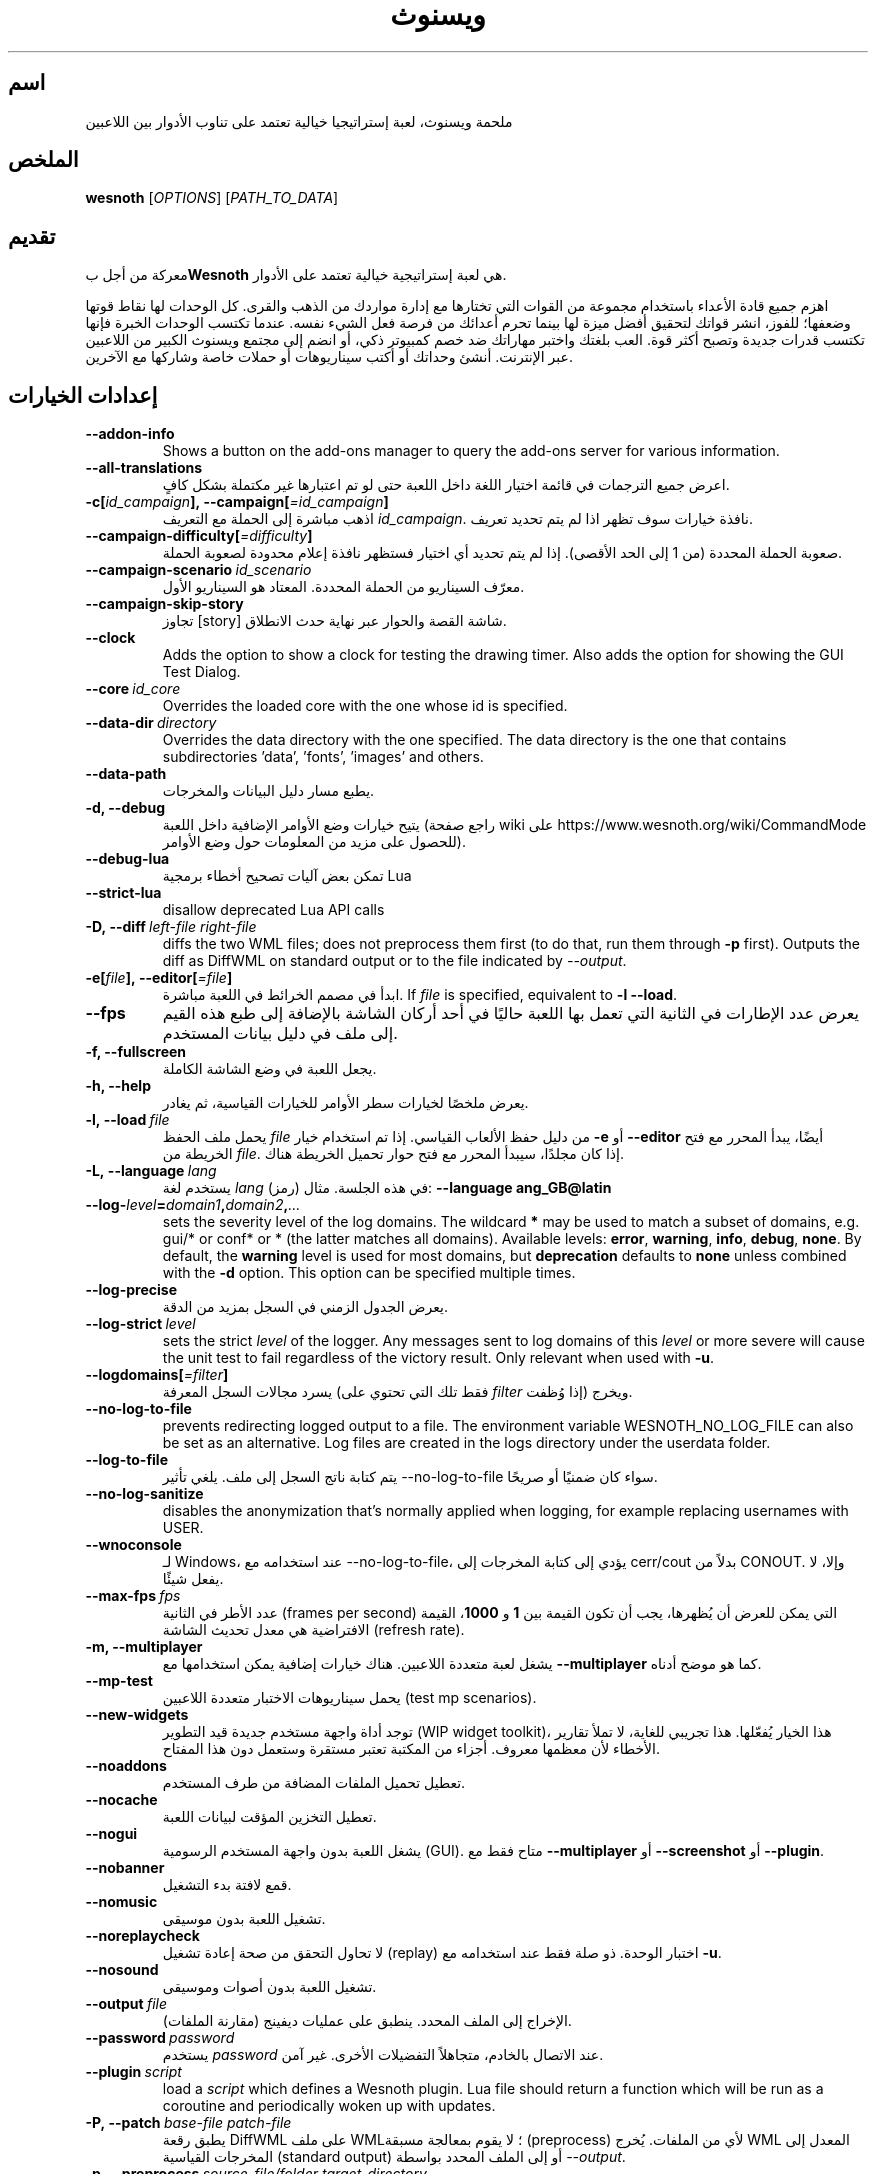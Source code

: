 .\" This program is free software; you can redistribute it and/or modify
.\" it under the terms of the GNU General Public License as published by
.\" the Free Software Foundation; either version 2 of the License, or
.\" (at your option) any later version.
.\"
.\" This program is distributed in the hope that it will be useful,
.\" but WITHOUT ANY WARRANTY; without even the implied warranty of
.\" MERCHANTABILITY or FITNESS FOR A PARTICULAR PURPOSE.  See the
.\" GNU General Public License for more details.
.\"
.\" You should have received a copy of the GNU General Public License
.\" along with this program; if not, write to the Free Software
.\" Foundation, Inc., 51 Franklin Street, Fifth Floor, Boston, MA  02110-1301  USA
.\"
.
.\"*******************************************************************
.\"
.\" This file was generated with po4a. Translate the source file.
.\"
.\"*******************************************************************
.TH ويسنوث 6 2022 ويسنوث "ملحمة ويسنوث"
.
.SH اسم
ملحمة ويسنوث، لعبة إستراتيجيا خيالية تعتمد على تناوب الأدوار بين اللاعبين
.
.SH الملخص
.
\fBwesnoth\fP [\fIOPTIONS\fP] [\fIPATH_TO_DATA\fP]
.
.SH تقديم
.
معركة من أجل ب\fBWesnoth\fP هي لعبة إستراتيجية خيالية تعتمد على الأدوار.

اهزم جميع قادة الأعداء باستخدام مجموعة من القوات التي تختارها مع إدارة
مواردك من الذهب والقرى. كل الوحدات لها نقاط قوتها وضعفها؛ للفوز، انشر قواتك
لتحقيق أفضل ميزة لها بينما تحرم أعدائك من فرصة فعل الشيء نفسه. عندما تكتسب
الوحدات الخبرة فإنها تكتسب قدرات جديدة وتصبح أكثر قوة. العب بلغتك واختبر
مهاراتك ضد خصم كمبيوتر ذكي، أو انضم إلى مجتمع ويسنوث الكبير من اللاعبين عبر
الإنترنت. أنشئ وحداتك أو أكتب سيناريوهات أو حملات خاصة وشاركها مع الآخرين.
.
.SH "إعدادات الخيارات"
.
.TP 
\fB\-\-addon\-info\fP
Shows a button on the add\-ons manager to query the add\-ons server for
various information.
.TP 
\fB\-\-all\-translations\fP
اعرض جميع الترجمات في قائمة اختيار اللغة داخل اللعبة حتى لو تم اعتبارها غير
مكتملة بشكل كافٍ.
.TP 
\fB\-c[\fP\fIid_campaign\fP\fB],\ \-\-campaign[\fP\fI=id_campaign\fP\fB]\fP
اذهب مباشرة إلى الحملة مع التعريف \fIid_campaign\fP. نافذة خيارات سوف تظهر اذا
لم يتم تحديد تعريف.
.TP 
\fB\-\-campaign\-difficulty[\fP\fI=difficulty\fP\fB]\fP
صعوبة الحملة المحددة (من 1 إلى الحد الأقصى). إذا لم يتم تحديد أي اختيار
فستظهر نافذة إعلام محدودة لصعوبة الحملة.
.TP 
\fB\-\-campaign\-scenario\fP\fI\ id_scenario\fP
معرّف السيناريو من الحملة المحددة. المعتاد هو السيناريو الأول.
.TP 
\fB\-\-campaign\-skip\-story\fP
تجاوز [story] شاشة القصة والحوار عبر نهاية حدث الانطلاق.
.TP 
\fB\-\-clock\fP
Adds the option to show a clock for testing the drawing timer. Also adds the
option for showing the GUI Test Dialog.
.TP 
\fB\-\-core\fP\fI\ id_core\fP
Overrides the loaded core with the one whose id is specified.
.TP 
\fB\-\-data\-dir\fP\fI\ directory\fP
Overrides the data directory with the one specified. The data directory is
the one that contains subdirectories 'data', 'fonts', 'images' and others.
.TP 
\fB\-\-data\-path\fP
يطبع مسار دليل البيانات والمخرجات.
.TP 
\fB\-d, \-\-debug\fP
يتيح خيارات وضع الأوامر الإضافية داخل اللعبة (راجع صفحة wiki على
https://www.wesnoth.org/wiki/CommandMode للحصول على مزيد من المعلومات حول
وضع الأوامر).
.TP 
\fB\-\-debug\-lua\fP
تمكن بعض آليات تصحيح أخطاء برمجية Lua
.TP 
\fB\-\-strict\-lua\fP
disallow deprecated Lua API calls
.TP 
\fB\-D,\ \-\-diff\fP\fI\ left\-file\fP\fB\ \fP\fIright\-file\fP
diffs the two WML files; does not preprocess them first (to do that, run
them through \fB\-p\fP first). Outputs the diff as DiffWML on standard output or
to the file indicated by \fI\-\-output\fP.
.TP 
\fB\-e[\fP\fIfile\fP\fB],\ \-\-editor[\fP\fI=file\fP\fB]\fP
ابدأ في مصمم الخرائط في اللعبة مباشرة. If \fIfile\fP is specified, equivalent
to \fB\-l\fP \fB\-\-load\fP.
.TP 
\fB\-\-fps\fP
يعرض عدد الإطارات في الثانية التي تعمل بها اللعبة حاليًا في أحد أركان الشاشة
بالإضافة إلى طبع هذه القيم إلى ملف في دليل بيانات المستخدم.
.TP 
\fB\-f, \-\-fullscreen\fP
يجعل اللعبة في وضع الشاشة الكاملة.
.TP 
\fB\-h, \-\-help\fP
يعرض ملخصًا لخيارات سطر الأوامر للخيارات القياسية، ثم يغادر.
.TP 
\fB\-l,\ \-\-load\fP\fI\ file\fP
يحمل ملف الحفظ \fIfile\fP من دليل حفظ الألعاب القياسي. إذا تم استخدام خيار
\fB\-e\fP أو \fB\-\-editor\fP أيضًا، يبدأ المحرر مع فتح الخريطة من \fIfile\fP. إذا كان
مجلدًا، سيبدأ المحرر مع فتح حوار تحميل الخريطة هناك.
.TP 
\fB\-L,\ \-\-language\fP\fI\ lang\fP
يستخدم لغة \fIlang\fP (رمز) في هذه الجلسة. مثال: \fB\-\-language ang_GB@latin\fP
.TP 
\fB\-\-log\-\fP\fIlevel\fP\fB=\fP\fIdomain1\fP\fB,\fP\fIdomain2\fP\fB,\fP\fI...\fP
sets the severity level of the log domains. The wildcard \fB*\fP may be used to
match a subset of domains, e.g. gui/* or conf* or * (the latter matches all
domains).  Available levels: \fBerror\fP,\ \fBwarning\fP,\ \fBinfo\fP,\ \fBdebug\fP,\ \fBnone\fP.  By default, the \fBwarning\fP level is used for most domains, but
\fBdeprecation\fP defaults to \fBnone\fP unless combined with the \fB\-d\fP option.
This option can be specified multiple times.
.TP 
\fB\-\-log\-precise\fP
يعرض الجدول الزمني في السجل بمزيد من الدقة.
.TP 
\fB\-\-log\-strict\fP\fI\ level\fP
sets the strict \fIlevel\fP of the logger. Any messages sent to log domains of
this \fIlevel\fP or more severe will cause the unit test to fail regardless of
the victory result. Only relevant when used with \fB\-u\fP.
.TP 
\fB\-\-logdomains[\fP\fI=filter\fP\fB]\fP
يسرد مجالات السجل المعرفة (فقط تلك التي تحتوي على \fIfilter\fP إذا وُظفت)
ويخرج.
.TP 
\fB\-\-no\-log\-to\-file\fP
prevents redirecting logged output to a file. The environment variable
WESNOTH_NO_LOG_FILE can also be set as an alternative. Log files are created
in the logs directory under the userdata folder.
.TP 
\fB\-\-log\-to\-file\fP
يتم كتابة ناتج السجل إلى ملف. يلغي تأثير \-\-no\-log\-to\-file سواء كان ضمنيًا أو
صريحًا.
.TP 
\fB\-\-no\-log\-sanitize\fP
disables the anonymization that's normally applied when logging, for example
replacing usernames with USER.
.TP 
\fB\-\-wnoconsole\fP
لـ Windows، عند استخدامه مع \-\-no\-log\-to\-file، يؤدي إلى كتابة المخرجات إلى
cerr/cout بدلاً من CONOUT. وإلا، لا يفعل شيئًا.
.TP 
\fB\-\-max\-fps\fP\fI\ fps\fP
عدد الأطر في الثانية (frames per second) التي يمكن للعرض أن يُظهرها، يجب أن
تكون القيمة بين \fB1\fP و \fB1000\fP، القيمة الافتراضية هي معدل تحديث الشاشة
(refresh rate).
.TP 
\fB\-m, \-\-multiplayer\fP
يشغل لعبة متعددة اللاعبين. هناك خيارات إضافية يمكن استخدامها مع
\fB\-\-multiplayer\fP كما هو موضح أدناه.
.TP 
\fB\-\-mp\-test\fP
يحمل سيناريوهات الاختبار متعددة اللاعبين (test mp scenarios).
.TP 
\fB\-\-new\-widgets\fP
توجد أداة واجهة مستخدم جديدة قيد التطوير (WIP widget toolkit)، هذا الخيار
يُفعّلها. هذا تجريبي للغاية، لا تملأ تقارير الأخطاء لأن معظمها معروف. أجزاء
من المكتبة تعتبر مستقرة وستعمل دون هذا المفتاح.
.TP 
\fB\-\-noaddons\fP
تعطيل تحميل الملفات المضافة من طرف المستخدم.
.TP 
\fB\-\-nocache\fP
تعطيل التخزين المؤقت لبيانات اللعبة.
.TP 
\fB\-\-nogui\fP
يشغل اللعبة بدون واجهة المستخدم الرسومية (GUI). متاح فقط مع \fB\-\-multiplayer\fP
أو \fB\-\-screenshot\fP أو \fB\-\-plugin\fP.
.TP 
\fB\-\-nobanner\fP
قمع لافتة بدء التشغيل.
.TP 
\fB\-\-nomusic\fP
تشغيل اللعبة بدون موسيقى.
.TP 
\fB\-\-noreplaycheck\fP
لا تحاول التحقق من صحة إعادة تشغيل (replay) اختبار الوحدة. ذو صلة فقط عند
استخدامه مع \fB\-u\fP.
.TP 
\fB\-\-nosound\fP
تشغيل اللعبة بدون أصوات وموسيقى.
.TP 
\fB\-\-output\fP\fI\ file\fP
الإخراج إلى الملف المحدد. ينطبق على عمليات ديفينج (مقارنة الملفات).
.TP 
\fB\-\-password\fP\fI\ password\fP
يستخدم \fIpassword\fP عند الاتصال بالخادم، متجاهلاً التفضيلات الأخرى. غير آمن.
.TP 
\fB\-\-plugin\fP\fI\ script\fP
load a \fIscript\fP which defines a Wesnoth plugin. Lua file should return a
function which will be run as a coroutine and periodically woken up with
updates.
.TP 
\fB\-P,\ \-\-patch\fP\fI\ base\-file\fP\fB\ \fP\fIpatch\-file\fP
يطبق رقعة DiffWML على ملف WML؛ لا يقوم بمعالجة مسبقة (preprocess) لأي من
الملفات. يُخرج WML المعدل إلى المخرجات القياسية (standard output) أو إلى
الملف المحدد بواسطة \fI\-\-output\fP.
.TP 
\fB\-p,\ \-\-preprocess\fP\fI\ source\-file/folder\fP\fB\ \fP\fItarget\-directory\fP
يقوم بمعالجة ملف أو مجلد محدد مسبقًا. لكل ملف (ملفات)، سيتم كتابة ملف .cfg
عادي وملف .cfg معالج في دليل الهدف المحدد. إذا تم تحديد مجلد، فسيتم معالجته
بشكل متكرر بناءً على قواعد المعالج المسبق المعروفة. وحدات الماكرو الشائعة من
دليل "data/core/macros" سيتم معالجتها قبل الموارد المحددة.
مثال: \fB\-p ~/wesnoth/data/campaigns/tutorial ~/result.\fP
للتفاصيل حول المعالج المسبق، قم بزيارة:
https://wiki.wesnoth.org/PreprocessorRef#Command\-line_preprocessor.
.TP 
\fB\-\-preprocess\-string\fP\fI\ source\-string\fP
preprocesses a given string and writes the output to stdout.
.TP 
\fB\-\-preprocess\-defines=\fP\fIDEFINE1\fP\fB,\fP\fIDEFINE2\fP\fB,\fP\fI...\fP
comma separated list of defines to be used by the \fB\-\-preprocess\fP or
\fB\-\-preprocess\-string\fP command. If \fBSKIP_CORE\fP is in the define list the
"data/core" directory won't be preprocessed.
.TP 
\fB\-\-preprocess\-input\-macros\fP\fI\ source\-file\fP
used only by the \fB\-\-preprocess\fP or \fB\-\-preprocess\-string\fP
command. Specifies a file that contains \fB[preproc_define]\fPs to be included
before preprocessing.
.TP 
\fB\-\-preprocess\-output\-macros[\fP\fI=target\-file\fP\fB]\fP
used only by the \fB\-\-preprocess\fP command (But not by the
\fB\-\-preprocess\-string\fP command). Will output all preprocessed macros in the
target file. If the file is not specified the output will be file
\&'_MACROS_.cfg' in the target directory of preprocess's command. The output
file can be passed to \fB\-\-preprocess\-input\-macros\fP.  This switch should be
typed before the \fB\-\-preprocess\fP command.
.TP 
\fB\-r\ \fP\fIX\fP\fBx\fP\fIY\fP\fB,\ \-\-resolution\ \fP\fIX\fP\fBx\fP\fIY\fP
يضبط دقة الشاشة. مثال: \fB\-r\fP \fB800x600\fP.
.TP 
\fB\-\-render\-image\fP\fI\ image\fP\fB\ \fP\fIoutput\fP
يأخذ مسار صورة صالحًا في Wesnoth مع دوال مسار الصورة، ويُخرج إلى ملف
\&.png. دوال مسار الصورة موثقة في:
https://wiki.wesnoth.org/ImagePathFunctionWML.
.TP 
\fB\-R,\ \-\-report\fP
تهيئة أدلة اللعبة وطباعة معلومات الإنشاء المناسبة للاستخدام في تقارير
الأخطاء والإنهاء.
.TP 
\fB\-\-rng\-seed\fP\fI\ number\fP
يُبذر منشئ الأرقام العشوائية (RNG) بـ \fInumber\fP. مثال: \fB\-\-rng\-seed\fP \fB0\fP.
.TP 
\fB\-\-screenshot\fP\fI\ map\fP\fB\ \fP\fIoutput\fP
يحفظ لقطة شاشة لـ \fImap\fP في \fIoutput\fP دون تهيئة شاشة.
.TP 
\fB\-s[\fP\fIhost\fP\fB],\ \-\-server[\fP\fI=host\fP\fB]\fP
يتصل بالمضيف المحدد إن وُجد، وإلا يتصل بأول خادم في التفضيلات. مثال:
\fB\-\-server\fP \fBserver.wesnoth.org\fP.
.TP 
\fB\-\-showgui\fP
يشغل اللعبة مع واجهة المستخدم الرسومية (GUI)، متجاوزًا أي \fB\-\-nogui\fP ضمني.
.TP 
\fB\-\-strict\-validation\fP
يتم التعامل مع أخطاء التحقق من الصحة على أنها أخطاء فادحة.
.TP 
\fB\-t[\fP\fIscenario_id\fP\fB],\ \-\-test[\fP\fI=scenario_id\fP\fB]\fP
يشغل سيناريو اختبار صغير في اللعبة. يجب أن يكون السيناريو معرفًا بوسم
\fB[test]\fP في WML. الافتراضي هو \fBtest\fP. يمكن بدء عرض لميزة \fB[micro_ai]\fP
باستخدام \fBmicro_ai_test\fP.
.TP 
\fB\-\-translations\-over\fP\fI\ percent\fP
يحدد معيار اكتمال الترجمة الكافي لعرضها في قائمة اللغات داخل اللعبة إلى
\fIpercent\fP. القيم الصالحة من 0 إلى 100.
.TP 
\fB\-u,\ \-\-unit\fP\fI\ scenario\-id\fP
يشغل سيناريو الاختبار المحدد كاختبار وحدة. يتضمن ضمنيًا \fB\-\-nogui\fP.
.TP 
\fB\-\-unsafe\-scripts\fP
يجعل حزمة \fBpackage\fP متاحة لنصوص Lua، حتى تتمكن من تحميل حزم تعسفية. لا تفعل
هذا مع نصوص غير موثوقة! هذا الإجراء يعطي Lua نفس صلاحيات تنفيذ Wesnoth.
.TP 
\fB\-S,\ \-\-use\-schema\fP\fI\ path\fP
sets the WML schema for use with \fB\-V,\ \-\-validate\fP.
.TP 
\fB\-\-userdata\-dir\fP\fI\ name\fP
يضبط دليل بيانات المستخدم على \fIname\fP ضمن $HOME أو "My Documents\My Games"
للنوافذ.  يمكنك أيضًا تحديد مسار مطلق لدليل بيانات المستخدم خارج $HOME أو
"My Documents\eMy Games". في نظام التشغيل Windows، يمكن أيضًا تحديد دليل
نسبي لدليل عمل العملية باستخدام مسار يبدأ بـ ".\e" أو "...\e".
.TP 
\fB\-\-userdata\-path\fP
طباعة مسار دليل بيانات المستخدم والخروج.
.TP 
\fB\-\-username\fP\fI\ username\fP
يستخدم \fIusername\fP عند الاتصال بالخادم، متجاهلاً التفضيلات الأخرى.
.TP 
\fB\-\-validate\fP\fI\ path\fP
التحقق من صحة ملف مقابل مخطط WML.
.TP 
\fB\-\-validate\-addon\fP\fI\ addon_id\fP
التحقق من صحة WML للملحق المحدد أثناء اللعب.
.TP 
\fB\-\-validate\-core\fP
التحقق من صحة WML الأساسية أثناء اللعب.
.TP 
\fB\-\-validate\-schema\fP\fI\ path\fP
التحقق من صحة ملف كمخطط WML.
.TP 
\fB\-\-validcache\fP
على افتراض أن ذاكرة التخزين المؤقت صالحة. (اختيار خطير)
.TP 
\fB\-v, \-\-version\fP
إظهار رقم الإصدار والخروج.
.TP 
\fB\-\-simple\-version\fP
إظهار رقم الإصدار ولا شيء آخر ، ثم الخروج.
.TP 
\fB\-w, \-\-windowed\fP
تشغيل اللعبة في وضع النوافذ.
.TP 
\fB\-\-with\-replay\fP
يعيد تشغيل اللعبة المحملة باستخدام خيار \fB\-\-load\fP.
.
.SH "خيارات لـ \-\-multiplayer"
.
خيارات متعددة اللاعبين الخاصة بالجانب مُعلَّمة بـ \fInumber\fP. يجب استبدال
\fInumber\fP برقم جانب. عادةً ما يكون 1 أو 2 لكنه يعتمد على عدد اللاعبين الممكن
في السيناريو المختار.
.TP 
\fB\-\-ai\-config\fP\fI\ number\fP\fB:\fP\fIvalue\fP
تحديد ملف التكوين ليتم تحميله لوحدة التحكم بال AI لهذا الجانب.
.TP 
\fB\-\-algorithm\fP\fI\ number\fP\fB:\fP\fIvalue\fP
يحدد خوارزمية غير قياسية لتستخدمها وحدة تحكم الذكاء الاصطناعي لهذا
الجانب. يتم تحديد الخوارزمية بواسطة علامة \fB[ai]\fP، والتي يمكن أن تكون
خوارزمية أساسية إما في "data/ai/ais" أو "data/ai/dev" أو خوارزمية محددة
بواسطة ملحق. تتضمن القيم المتاحة: \fBidle_ai\fP و \fBexperimental_ai\fP.
.TP 
\fB\-\-controller\fP\fI\ number\fP\fB:\fP\fIvalue\fP
يختار المتحكم لهذا الجانب. القيم المتاحة: \fBhuman\fP، \fBai\fP و \fBnull\fP.
.TP 
\fB\-\-era\fP\fI\ value\fP
استخدم هذا الخيار للعب في العصر المحدد بدلاً من عصر \fBالافتراضي\fP. يتم اختيار
العصر بواسطة معرف (id). العصور موصوفة في ملف \fBdata/multiplayer/eras.cfg\fP.
.TP 
\fB\-\-exit\-at\-end\fP
يخرج بمجرد انتهاء السيناريو، دون عرض مربع حوار النصر/الهزيمة الذي يتطلب
عادةً من المستخدم النقر على إنهاء السيناريو.  يُستخدم هذا أيضًا في القياس
القابل للبرمجة النصية.
.TP 
\fB\-\-ignore\-map\-settings\fP
لا يستخدم إعدادات الخريطة، يستخدم القيم الافتراضية بدلاً من ذلك.
.TP 
\fB\-\-label\fP\fI\ label\fP
يضبط \fIlabel\fP لوحدات الذكاء الاصطناعي.
.TP 
\fB\-\-multiplayer\-repeat\fP\fI\ value\fP
يكرر لعبة متعددة اللاعبين \fIvalue\fP مرات. الأفضل استخدامه مع \fB\-\-nogui\fP
لاختبار الأداء القابل للنص.
.TP 
\fB\-\-parm\fP\fI\ number\fP\fB:\fP\fIname\fP\fB:\fP\fIvalue\fP
يضبط معاملات إضافية لهذا الجانب. يعتمد هذا المعامل على الخيارات المستخدمة مع
\fB\-\-controller\fP و \fB\-\-algorithm\fP. يجب أن يكون مفيدًا فقط للأشخاص الذين
يصممون ذكاءً اصطناعيًا خاصًا بهم. (غير موثّق بالكامل بعد)
.TP 
\fB\-\-scenario\fP\fI\ value\fP
يختار سيناريو متعدد اللاعبين بواسطة المعرف. معرف السيناريو الافتراضي هو
\fBmultiplayer_The_Freelands\fP.
.TP 
\fB\-\-side\fP\fI\ number\fP\fB:\fP\fIvalue\fP
يختار فصيلًا من العصر الحالي لهذا الجانب. يتم اختيار الفصيل بواسطة
معرف. الفصائل موصوفة في ملف data/multiplayer.cfg.
.TP 
\fB\-\-turns\fP\fI\ value\fP
يضبط عدد الأدوار للسيناريو المختار. افتراضيًا لا يوجد حد للأدوار.
.
.SH "حالة الخروج (EXIT STATUS)"
.
حالة الخروج الطبيعية هي 0. حالة الخروج 1 تشير إلى خطأ تهيئة (مثل SDL، فيديو،
خطوط، إلخ). حالة الخروج 2 تشير إلى خطأ في خيارات سطر الأوامر.
.br
عند تشغيل اختبارات الوحدة (باستخدام \fB\ \-u\fP)، تختلف حالة الخروج. حالة الخروج
0 تشير إلى نجاح الاختبار، و1 تشير إلى فشل الاختبار. حالة الخروج 3 تشير إلى
نجاح الاختبار لكن مع إنتاج ملف إعادة تشغيل غير صالح. حالة الخروج 4 تشير إلى
نجاح الاختبار لكن إعادة التشغيل أنتجت أخطاءً. هاتان الحالتان تُرجعان فقط إذا
لم يتم تمرير \fB\-\-noreplaycheck\fP.
.
.SH "المؤلف (AUTHOR)"
.
كُتب بواسطة David White <davidnwhite@verizon.net>.
.br
حرره Nils Kneuper <crazy\-ivanovic@gmx.net>، ott
<ott@gaon.net> و Soliton <soliton.de@gmail.com>.
.br
صفحة الدليل هذه كُتبت أصلاً بواسطة Cyril Bouthors
<cyril@bouthors.org>.
.br
زوروا الصفحة الرئيسية الرسمية: https://www.wesnoth.org/
.
.SH "حقوق النشر (COPYRIGHT)"
.
Copyright \(co 2003\-2025 David White <davidnwhite@verizon.net>
.br
هذا برنامج حر؛ مرخص تحت GPL الإصدار 2، كما نشرته Free Software
Foundation. لا يوجد أي ضمان؛ ولا حتى لـ MERCHANTABILITY أو FITNESS FOR A
PARTICULAR PURPOSE.
.
.SH "شاهد أيضًا (SEE ALSO)"
.
\fBwesnothd\fP(6)
